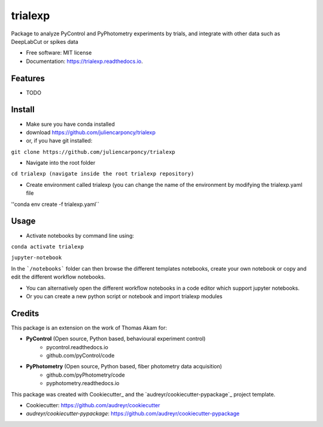 ========
trialexp
========


.. image:: https://img.shields.io/pypi/v/trialexp.svg
        :target: https://pypi.python.org/pypi/trialexp

.. image:: https://img.shields.io/travis/juliencarponcy/trialexp.svg
        :target: https://travis-ci.com/juliencarponcy/trialexp

.. image:: https://readthedocs.org/projects/trialexp/badge/?version=latest
        :target: https://trialexp.readthedocs.io/en/latest/?version=latest
        :alt: Documentation Status




Package to analyze PyControl and PyPhotometry experiments by trials, and integrate with other data such as DeepLabCut or spikes data


* Free software: MIT license
* Documentation: https://trialexp.readthedocs.io.


Features
--------

* TODO

Install
-------

* Make sure you have conda installed
* download https://github.com/juliencarponcy/trialexp 
* or, if you have git installed:
       
``git clone https://github.com/juliencarponcy/trialexp`` 
    
* Navigate into the root folder
      
``cd trialexp (navigate inside the root trialexp repository)``
   
* Create environment called trialexp (you can change the name of the environment by modifying the trialexp.yaml file
    
''conda env create -f trialexp.yaml``

Usage
-----

* Activate notebooks by command line using:

``conda activate trialexp``
   
``jupyter-notebook``
    

In the ```/notebooks``` folder can then browse the different templates notebooks, create your own notebook or copy and edit the different workflow notebooks.
  
* You can alternatively open the different workflow notebooks in a code editor which support jupyter notebooks.
  
* Or you can create a new python script or notebook and import trialexp modules


Credits
-------

This package is an extension on the work of Thomas Akam for:
   
- **PyControl** (Open source, Python based, behavioural experiment control)
    - pycontrol.readthedocs.io
    - github.com/pyControl/code  
      
- **PyPhotometry** (Open source, Python based, fiber photometry data acquisition)
    - github.com/pyPhotometry/code
    - pyphotometry.readthedocs.io  
      
This package was created with Cookiecutter_ and the `audreyr/cookiecutter-pypackage`_ project template.  
  
- Cookiecutter: https://github.com/audreyr/cookiecutter  
- `audreyr/cookiecutter-pypackage`: https://github.com/audreyr/cookiecutter-pypackage
